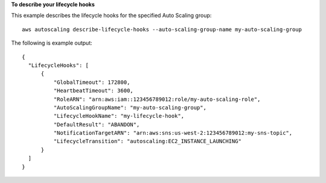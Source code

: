 **To describe your lifecycle hooks**

This example describes the lifecycle hooks for the specified Auto Scaling group::

   aws autoscaling describe-lifecycle-hooks --auto-scaling-group-name my-auto-scaling-group
   
The following is example output::

  {
    "LifecycleHooks": [
        {
            "GlobalTimeout": 172800,
            "HeartbeatTimeout": 3600,
            "RoleARN": "arn:aws:iam::123456789012:role/my-auto-scaling-role",
            "AutoScalingGroupName": "my-auto-scaling-group",
            "LifecycleHookName": "my-lifecycle-hook",
            "DefaultResult": "ABANDON",
            "NotificationTargetARN": "arn:aws:sns:us-west-2:123456789012:my-sns-topic",
            "LifecycleTransition": "autoscaling:EC2_INSTANCE_LAUNCHING"
        }
    ]
  }
